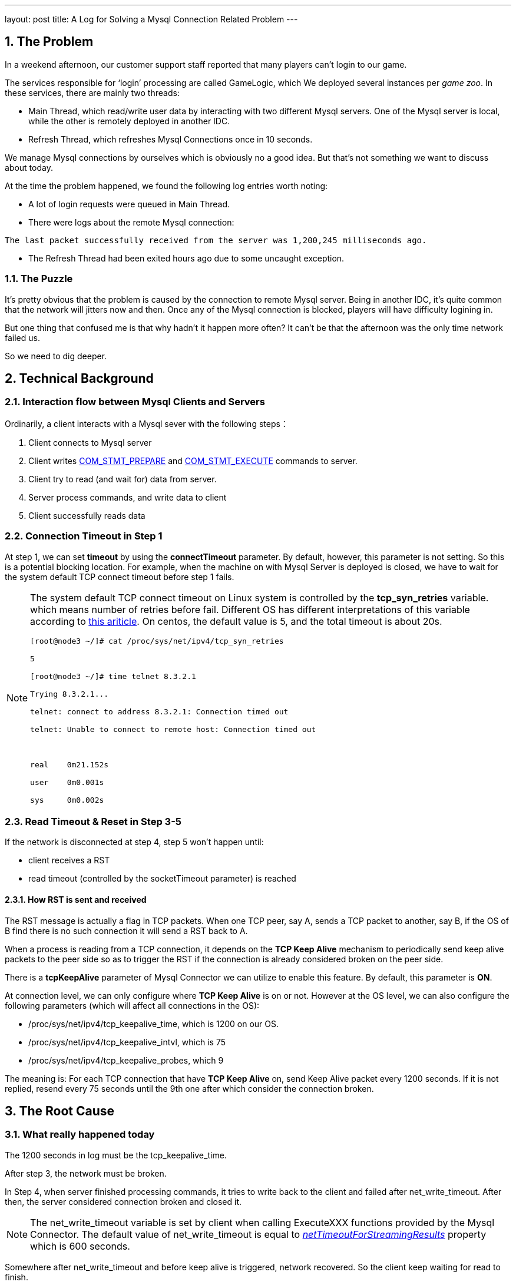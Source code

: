 ---
layout: post
title: A Log for Solving a Mysql Connection Related Problem
---



:toc: macro

:toclevels: 4

:sectnums:

:imagesdir: /images

:hp-tags: Mysql


toc::[]

== The Problem



In a weekend afternoon, our customer support staff reported that many players can't login to our game.



The services responsible for ‘login’ processing are called GameLogic, which We deployed several instances per __game zoo__. In these services, there are mainly two threads:



- Main Thread, which read/write user data by interacting with two different Mysql servers. One of the Mysql server is local, while the other is remotely deployed in another IDC.

- Refresh Thread, which refreshes Mysql Connections once in 10 seconds.



We manage Mysql connections by ourselves which is obviously no a good idea. But that's not something we want to discuss about today.



At the time the problem happened, we found the following log entries worth noting:



- A lot of login requests were queued in Main Thread.

- There were logs about the remote Mysql connection:

[source,]

----

The last packet successfully received from the server was 1,200,245 milliseconds ago.

----



- The Refresh Thread had been exited hours ago due to some uncaught exception.



=== The Puzzle



It's pretty obvious that the problem is caused by the connection to remote Mysql server. Being in another IDC, it's quite common that the network will jitters now and then. Once any of the Mysql connection is blocked, players will have difficulty logining in.



But one thing that confused me is that why hadn't it happen more often? It can't be that the afternoon was the only time network failed us. 



So we need to dig deeper.



== Technical Background



=== Interaction flow between Mysql Clients and Servers



Ordinarily, a client interacts with a Mysql sever with the following steps：



1.  Client connects to Mysql server

2.  Client writes http://dev.mysql.com/doc/internals/en/com-stmt-prepare.html[COM_STMT_PREPARE] and http://dev.mysql.com/doc/internals/en/com-stmt-execute.html[COM_STMT_EXECUTE] commands to server.

3.  Client try to read (and wait for) data from server.

4.  Server process commands, and write data to client

5.  Client successfully reads data



=== Connection Timeout in Step 1



At step 1, we can set **timeout** by using the *connectTimeout* parameter. By default, however, this parameter is not setting. So this is a potential blocking location. For example, when the machine on with Mysql Server is deployed is closed, we have to wait for the system default TCP connect timeout before step 1 fails.



[NOTE]

====

The system default TCP connect timeout on Linux system is controlled by the **tcp_syn_retries** variable. which means number of retries before fail. Different OS has different interpretations of this variable according to http://www.sekuda.com/overriding_the_default_linux_kernel_20_second_tcp_socket_connect_timeout[this ariticle]. On centos, the default value is 5, and the total timeout is about 20s.

[source,]
----
[root@node3 ~/]# cat /proc/sys/net/ipv4/tcp_syn_retries

5

[root@node3 ~/]# time telnet 8.3.2.1

Trying 8.3.2.1...

telnet: connect to address 8.3.2.1: Connection timed out

telnet: Unable to connect to remote host: Connection timed out



real	0m21.152s

user	0m0.001s

sys	0m0.002s

----

====



=== Read Timeout & Reset in Step 3-5



If the network is disconnected at step 4, step 5 won't happen until:



- client receives a RST

- read timeout (controlled by the socketTimeout parameter) is reached



==== How RST is sent and received



The RST message is actually a flag in TCP packets. When one TCP peer, say A, sends a TCP packet to another, say B, if the OS of B find there is no such connection it will send a RST back to A.



When a process is reading from a TCP connection, it depends on the **TCP Keep Alive** mechanism to periodically send keep alive packets to the peer side so as to trigger the RST if the connection is already considered broken on the peer side.



There is a **tcpKeepAlive** parameter of Mysql Connector we can utilize to enable this feature. By default, this parameter is **ON**.



At connection level, we can only configure where **TCP Keep Alive** is on or not. However at the OS level, we can also configure the following parameters (which will affect all connections in the OS): 



*   /proc/sys/net/ipv4/tcp_keepalive_time, which is 1200 on our OS.

*   /proc/sys/net/ipv4/tcp_keepalive_intvl, which is 75

*   /proc/sys/net/ipv4/tcp_keepalive_probes, which 9



The meaning is: For each TCP connection that have **TCP Keep Alive** on, send Keep Alive packet every 1200 seconds. If it is not replied, resend every 75 seconds until the 9th one after which consider the connection broken.



== The Root Cause



=== What really happened today



The 1200 seconds in log must be the tcp_keepalive_time. 



After step 3, the network must be broken.



In Step 4, when server finished processing commands, it tries to write back to the client and failed after net_write_timeout. After then, the server considered connection broken and closed it.



[NOTE]

The net_write_timeout variable is set by client when calling ExecuteXXX functions provided by the Mysql Connector. The default value of net_write_timeout is equal to https://docs.oracle.com/cd/E17952_01/connector-j-en/connector-j-reference-configuration-properties.html[__netTimeoutForStreamingResults__] property which is 600 seconds. 



Somewhere after net_write_timeout and before keep alive is triggered, network recovered. So the client keep waiting for read to finish.



Then keep alive is triggered, which caused the client to send keep alive packets and the server replied RST immediately.



Finally, after receiving RST, a exception is throw by Mysql connector.





=== Why not happen more often?



The Refresh Thread will periodically send **SELECT NOW** command to server, which involves:



- Firstly, acquire a PreparedStatement from the connection. It will send http://dev.mysql.com/doc/internals/en/com-stmt-prepare.html[COM_STMT_PREPARE] command to server, which will trigger RST.



- Secondly, execute ExecuteQuery (which triggers write and read). Note however, Mysql connector executes two  ExecuteQuery in an mutual exclusive way, that is only one thread can in the ExecuteQuery at the same time.



Refresh Thread with help trigger RST in its first step. If Refresh Thread is blocked in its second step, it won't help anything.



So if Refresh Thread is not dead, it helps reduce the frequency of problem happening. But since it's dead that, the problem occurred.



== Conclusion



Mysql connections between two IDC is vulnerable. The following situations may result in long blocking: 



-   If connecting to mysql, when the machine on which ysql is deployed is shutdown.

-   If reading from mysql, when the machine is crashed or when network is broken.

-   If writing to mysql, when the machine is crashed or when network is broken.



So We'd better use different threads to deal with local and remote mysql connections, or when network is poor unexpected pause is unavoidable.



== References



* http://frankfan915.iteye.com/blog/1672465[Communications link failure]  

* http://tldp.org/HOWTO/TCP-Keepalive-HOWTO/usingkeepalive.html[Using TCP keepalive under Linux]  

* http://dev.mysql.com/doc/connector-j/en/connector-j-reference-configuration-properties.html[Driver/Datasource Class Names, URL Syntax and Configuration Properties for Connector/J]  

  

